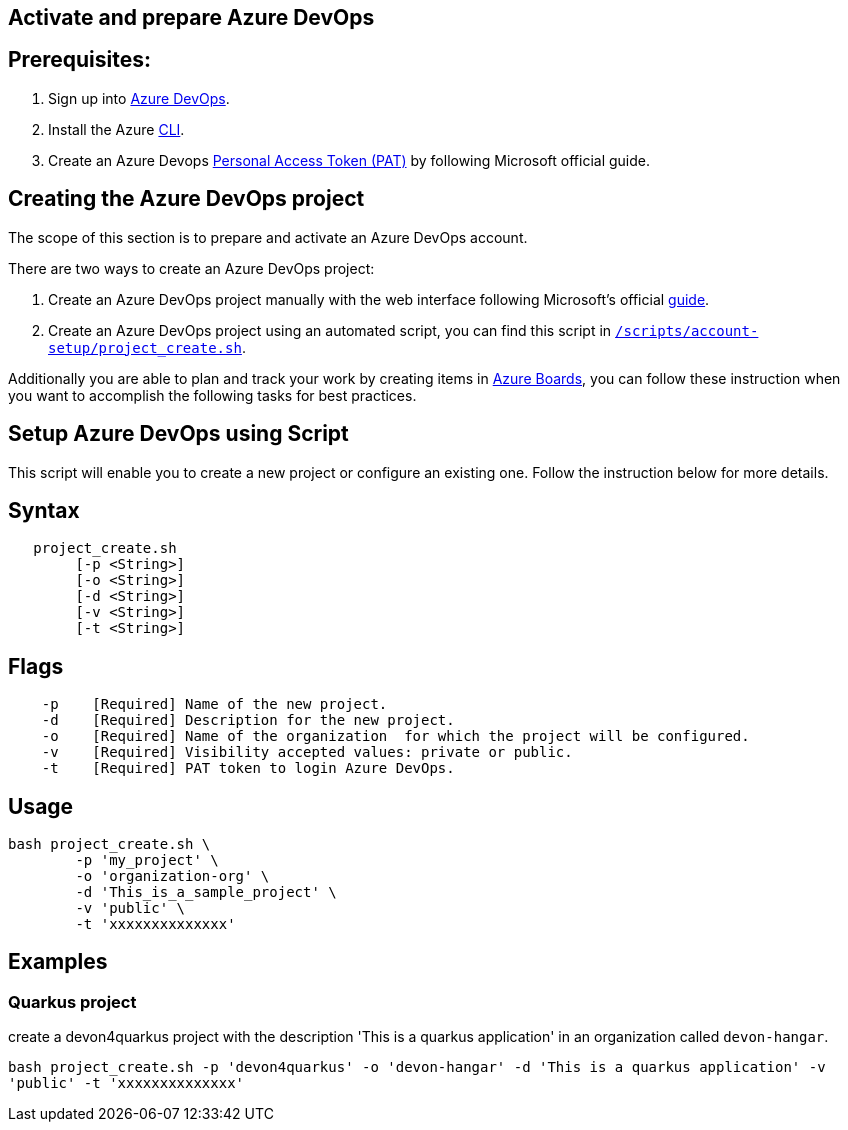 == Activate and prepare Azure DevOps


:url-az-devops: https://docs.microsoft.com/en-us/azure/devops/boards/get-started/sign-up-invite-teammates?view=azure-devops#choose-your-sign-up-option

:url-az-project:  https://docs.microsoft.com/en-us/azure/devops/boards/get-started/sign-up-invite-teammates?view=azure-devops#create-a-project

:url-az-CLI:  https://docs.microsoft.com/en-us/cli/azure/?view=azure-cli-latest

:url-az-board: https://docs.microsoft.com/en-us/azure/devops/boards/get-started/plan-track-work?view=azure-devops&tabs=agile-process

:url-pat-token: https://docs.microsoft.com/en-us/azure/devops/organizations/accounts/use-personal-access-tokens-to-authenticate?view=azure-devops&tabs=preview-page#create-a-pat

:url-script-url: https://github.com/prathibhapadma/hangar/blob/Feature/block-1/Scripts/account-setup/project_create.sh

== *Prerequisites:*

. Sign up into {url-az-devops}[Azure DevOps].
. Install the Azure {url-az-CLI}[CLI].
. Create an Azure Devops {url-pat-token}[Personal Access Token (PAT)] by following Microsoft official guide.

== *Creating the Azure DevOps project*

The scope of this section is to prepare and activate an Azure DevOps account.

There  are two ways to create an Azure DevOps project:

.  Create an Azure DevOps project manually with the web interface following Microsoft's official {url-az-project}[guide].  

. Create an Azure DevOps project using an automated script, you can find this script in {url-script-url}[`/scripts/account-setup/project_create.sh`]. 

Additionally you are able to plan and track your work by creating items in {url-az-board}[Azure Boards], you can follow these instruction when you want to accomplish the following tasks for best practices.


== *Setup Azure DevOps using Script*

This script will enable you to create a new project or configure an existing one. Follow the instruction below for more details.

== Syntax

```
   project_create.sh
        [-p <String>]
	[-o <String>]
        [-d <String>]
        [-v <String>]
        [-t <String>]

```
== Flags

```
    -p    [Required] Name of the new project.
    -d    [Required] Description for the new project.
    -o    [Required] Name of the organization  for which the project will be configured.
    -v    [Required] Visibility accepted values: private or public.
    -t    [Required] PAT token to login Azure DevOps.

```

== Usage

```
bash project_create.sh \
	-p 'my_project' \
	-o 'organization-org' \
	-d 'This_is_a_sample_project' \
	-v 'public' \
	-t 'xxxxxxxxxxxxxx'
```

== Examples


=== Quarkus project

create a devon4quarkus project with the description 'This is a quarkus application' in an organization called `devon-hangar`.

`bash project_create.sh -p 'devon4quarkus' -o 'devon-hangar' -d 'This is a quarkus application' -v 'public' -t 'xxxxxxxxxxxxxx'`

   






